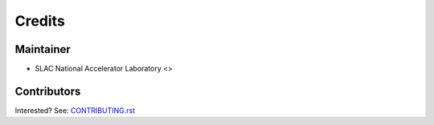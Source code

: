 =======
Credits
=======

Maintainer
----------

* SLAC National Accelerator Laboratory <>

Contributors
------------

Interested? See: `CONTRIBUTING.rst <CONTRIBUTING.rst>`_
